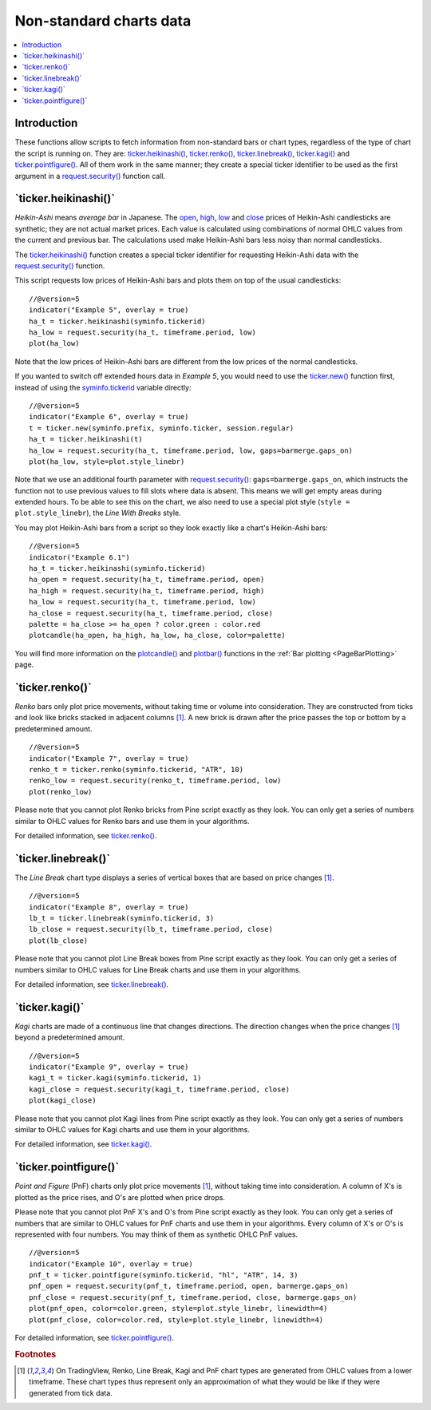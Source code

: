 .. _PageNonStandardChartsData:

Non-standard charts data
========================

.. contents:: :local:
    :depth: 2



Introduction
------------

These functions allow scripts to fetch information from non-standard
bars or chart types, regardless of the type of chart the script is running on.
They are:
`ticker.heikinashi() <https://www.tradingview.com/pine-script-reference/v5/#fun_ticker{dot}heikinashi>`_,
`ticker.renko() <https://www.tradingview.com/pine-script-reference/v5/#fun_ticker{dot}renko>`_,
`ticker.linebreak() <https://www.tradingview.com/pine-script-reference/v5/#fun_ticker{dot}linebreak>`_,
`ticker.kagi() <https://www.tradingview.com/pine-script-reference/v5/#fun_ticker{dot}kagi>`_ and 
`ticker.pointfigure() <https://www.tradingview.com/pine-script-reference/v5/#fun_ticker{dot}pointfigure>`_.
All of them work in the same manner; they create a special ticker identifier to be used as
the first argument in a `request.security() <https://www.tradingview.com/pine-script-reference/v5/#fun_request{dot}security>`__ function call.


\`ticker.heikinashi()\`
-----------------------

*Heikin-Ashi* means *average bar* in Japanese. The 
`open <https://www.tradingview.com/pine-script-reference/v5/#var_open>`__,
`high <https://www.tradingview.com/pine-script-reference/v5/#var_high>`__,
`low <https://www.tradingview.com/pine-script-reference/v5/#var_low>`__ and
`close <https://www.tradingview.com/pine-script-reference/v5/#var_close>`__
prices of Heikin-Ashi candlesticks are synthetic; they are not actual market prices.
Each value is calculated using combinations of normal OHLC
values from the current and previous bar. 
The calculations used make Heikin-Ashi bars less noisy than normal candlesticks.

The `ticker.heikinashi() <https://www.tradingview.com/pine-script-reference/v5/#fun_ticker{dot}heikinashi>`__
function creates a special ticker identifier for
requesting Heikin-Ashi data with the `request.security() <https://www.tradingview.com/pine-script-reference/v5/#fun_request{dot}security>`__ function.

This script requests low prices of Heikin-Ashi bars and plots them on
top of the usual candlesticks::

    //@version=5
    indicator("Example 5", overlay = true)
    ha_t = ticker.heikinashi(syminfo.tickerid)
    ha_low = request.security(ha_t, timeframe.period, low)
    plot(ha_low)

.. image:: images/Pine_Heikinashi.png

Note that the low prices of Heikin-Ashi bars are different from the
low prices of the normal candlesticks.

If you wanted to switch off extended hours data in *Example 5*, you would
need to use the `ticker.new() <https://www.tradingview.com/pine-script-reference/v5/#fun_ticker{dot}new>`__ function first, 
instead of using the `syminfo.tickerid <https://www.tradingview.com/pine-script-reference/v5/#var_syminfo{dot}tickerid>`__
variable directly::

    //@version=5
    indicator("Example 6", overlay = true)
    t = ticker.new(syminfo.prefix, syminfo.ticker, session.regular)
    ha_t = ticker.heikinashi(t)
    ha_low = request.security(ha_t, timeframe.period, low, gaps=barmerge.gaps_on)
    plot(ha_low, style=plot.style_linebr)

Note that we use an additional fourth parameter with `request.security() <https://www.tradingview.com/pine-script-reference/v5/#fun_request{dot}security>`__: ``gaps=barmerge.gaps_on``,
which instructs the function not to use previous values to fill slots where data is absent.
This means we will get empty areas during extended hours.
To be able to see this on the chart, we also need to use a special plot
style (``style = plot.style_linebr``), the *Line With Breaks* style.

You may plot Heikin-Ashi bars from a script so they look exactly like a
chart's Heikin-Ashi bars::

    //@version=5
    indicator("Example 6.1")
    ha_t = ticker.heikinashi(syminfo.tickerid)
    ha_open = request.security(ha_t, timeframe.period, open)
    ha_high = request.security(ha_t, timeframe.period, high)
    ha_low = request.security(ha_t, timeframe.period, low)
    ha_close = request.security(ha_t, timeframe.period, close)
    palette = ha_close >= ha_open ? color.green : color.red
    plotcandle(ha_open, ha_high, ha_low, ha_close, color=palette)

.. image:: images/Pine_Heikinashi_2.png

You will find more information on the `plotcandle() <https://www.tradingview.com/pine-script-reference/v5/#fun_plotcandle>`__
and `plotbar() <https://www.tradingview.com/pine-script-reference/v5/#fun_plotbar>`__ functions in
the :ref:`Bar plotting <PageBarPlotting>` page.


\`ticker.renko()\`
------------------

*Renko* bars only plot price movements, without taking time or
volume into consideration. They are constructed from ticks and look like
bricks stacked in adjacent columns [#ticks]_. A new brick is drawn after the price
passes the top or bottom by a predetermined amount.

::

    //@version=5
    indicator("Example 7", overlay = true)
    renko_t = ticker.renko(syminfo.tickerid, "ATR", 10)
    renko_low = request.security(renko_t, timeframe.period, low)
    plot(renko_low)

.. image:: images/Pine_Renko.png

Please note that you cannot plot Renko bricks from Pine script exactly
as they look. You can only get a series of numbers similar to
OHLC values for Renko bars and use them in your algorithms.

For detailed information, see `ticker.renko() <https://www.tradingview.com/pine-script-reference/v5/#fun_ticker{dot}renko>`__.


\`ticker.linebreak()\`
----------------------

The *Line Break* chart type displays a series of vertical boxes that are based on
price changes [#ticks]_.

::

    //@version=5
    indicator("Example 8", overlay = true)
    lb_t = ticker.linebreak(syminfo.tickerid, 3)
    lb_close = request.security(lb_t, timeframe.period, close)
    plot(lb_close)

.. image:: images/Pine_Linebreak.png

Please note that you cannot plot Line Break boxes from Pine script
exactly as they look. You can only get a series of numbers similar to
OHLC values for Line Break charts and use them in your algorithms.

For detailed information, see `ticker.linebreak() <https://www.tradingview.com/pine-script-reference/v5/#fun_ticker{dot}linebreak>`__.


\`ticker.kagi()\`
-----------------

*Kagi* charts are made of a continuous line that changes directions.
The direction changes when the price changes [#ticks]_
beyond a predetermined amount.

::

    //@version=5
    indicator("Example 9", overlay = true)
    kagi_t = ticker.kagi(syminfo.tickerid, 1)
    kagi_close = request.security(kagi_t, timeframe.period, close)
    plot(kagi_close)

.. image:: images/Pine_Kagi.png

Please note that you cannot plot Kagi lines from Pine script exactly as
they look. You can only get a series of numbers similar to OHLC
values for Kagi charts and use them in your algorithms.

For detailed information, see `ticker.kagi() <https://www.tradingview.com/pine-script-reference/v5/#fun_ticker{dot}kagi>`__.


\`ticker.pointfigure()\`
------------------------

*Point and Figure* (PnF) charts only plot price movements [#ticks]_, without
taking time into consideration. A column of X's is plotted as the price
rises, and O's are plotted when price drops.

Please note that you cannot plot PnF X's and O's from Pine script
exactly as they look. You can only get a series of numbers that are
similar to OHLC values for PnF charts and use them in your algorithms.
Every column of X's or O's is represented with four numbers. You may
think of them as synthetic OHLC PnF values.

::

    //@version=5
    indicator("Example 10", overlay = true)
    pnf_t = ticker.pointfigure(syminfo.tickerid, "hl", "ATR", 14, 3)
    pnf_open = request.security(pnf_t, timeframe.period, open, barmerge.gaps_on)
    pnf_close = request.security(pnf_t, timeframe.period, close, barmerge.gaps_on)
    plot(pnf_open, color=color.green, style=plot.style_linebr, linewidth=4)
    plot(pnf_close, color=color.red, style=plot.style_linebr, linewidth=4)

.. image:: images/Pine_Point_and_Figure.png

For detailed information, see `ticker.pointfigure() <https://www.tradingview.com/pine-script-reference/v5/#fun_ticker{dot}pointfigure>`__.


.. rubric:: Footnotes

.. [#ticks] On TradingView, Renko, Line Break, Kagi and PnF chart types are generated from OHLC values from a lower timeframe.
   These chart types thus represent only an approximation of what they would be like if they were generated from tick data.
